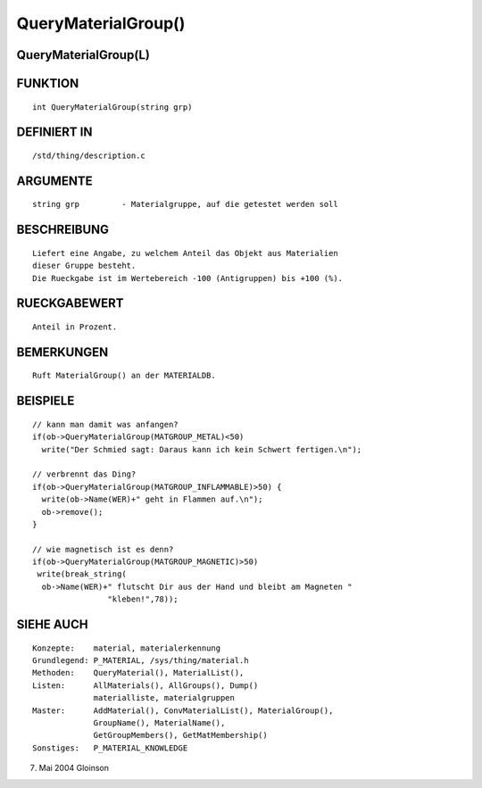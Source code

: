 QueryMaterialGroup()
====================

QueryMaterialGroup(L)
---------------------
::

FUNKTION
--------
::

     int QueryMaterialGroup(string grp)

DEFINIERT IN
------------
::

     /std/thing/description.c

ARGUMENTE
---------
::

     string grp		- Materialgruppe, auf die getestet werden soll

BESCHREIBUNG
------------
::

     Liefert eine Angabe, zu welchem Anteil das Objekt aus Materialien
     dieser Gruppe besteht.
     Die Rueckgabe ist im Wertebereich -100 (Antigruppen) bis +100 (%).

RUECKGABEWERT
-------------
::

     Anteil in Prozent.

BEMERKUNGEN
-----------
::

     Ruft MaterialGroup() an der MATERIALDB.

BEISPIELE
---------
::

     // kann man damit was anfangen?
     if(ob->QueryMaterialGroup(MATGROUP_METAL)<50)
       write("Der Schmied sagt: Daraus kann ich kein Schwert fertigen.\n");

     // verbrennt das Ding?
     if(ob->QueryMaterialGroup(MATGROUP_INFLAMMABLE)>50) {
       write(ob->Name(WER)+" geht in Flammen auf.\n");
       ob->remove();
     }

     // wie magnetisch ist es denn?
     if(ob->QueryMaterialGroup(MATGROUP_MAGNETIC)>50)
      write(break_string(
       ob->Name(WER)+" flutscht Dir aus der Hand und bleibt am Magneten "
		     "kleben!",78));

SIEHE AUCH
----------
::

     Konzepte:	  material, materialerkennung
     Grundlegend: P_MATERIAL, /sys/thing/material.h
     Methoden:    QueryMaterial(), MaterialList(),
     Listen:	  AllMaterials(), AllGroups(), Dump()
		  materialliste, materialgruppen
     Master:	  AddMaterial(), ConvMaterialList(), MaterialGroup(),
		  GroupName(), MaterialName(),
		  GetGroupMembers(), GetMatMembership()
     Sonstiges:	  P_MATERIAL_KNOWLEDGE

7. Mai 2004 Gloinson

